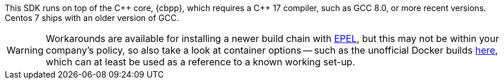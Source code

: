 This SDK runs on top of the {cpp} core, {cbpp}, which requires a {cpp} 17 compiler, such as GCC 8.0, or more recent versions.
Centos 7 ships with an older version of GCC.

WARNING: Workarounds are available for installing a newer build chain with https://docs.fedoraproject.org/en-US/epel/[EPEL], 
but this may not be within your company's policy, so also take a look at container options -- 
such as the unofficial Docker builds https://github.com/raycardillo/couchbase-dockerfiles[here], 
which can at least be used as a reference to a known working set-up.
